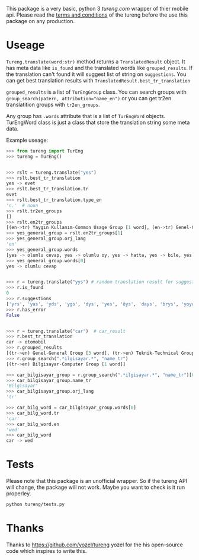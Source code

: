 This package is a very basic, python 3 [[tureng.com]] wrapper of thier mobile api. Please read the [[https://tureng.com/en/termsofuse][terms and conditions]] of the tureng before the use this package on any production.

* Useage
~Tureng.translate(word:str)~ method returns a ~TranslatedResult~ object. It has meta data like ~is_found~ and the translated words like ~grouped_results~. If the translation can't found it will suggest list of string on ~suggestions~. You can get best translation results with ~TranslatedResult.best_tr_translation~

~grouped_results~ is a list of ~TurEngGroup~ class. You can search groups with ~group_search(patern, attribution="name_en")~ or you can get tr2en translatition groups with ~tr2en_groups~. 

Any group has ~.words~ attribute that is a list of ~TurEngWord~ objects. TurEngWord class is just a class that store the translation string some meta data.

Example useage:
#+BEGIN_SRC python
  >>> from tureng import TurEng
  >>> tureng = TurEng()


  >>> rslt = tureng.translate("yes")
  >>> rslt.best_tr_translation
  yes -> evet
  >>> rslt.best_tr_translation.tr
  evet
  >>> rslt.best_tr_translation.type_en
  'n.'  # noun
  >>> rslt.tr2en_groups
  []
  >>> rslt.en2tr_groups
  [(en->tr) Yaygın Kullanım-Common Usage Group [1 word], (en->tr) Genel-General Group [8 word]]
  >>> yes_general_group = rslt.en2tr_groups[1]
  >>> yes_general_group.orj_lang
  'en'
  >>> yes_general_group.words
  [yes -> olumlu cevap, yes -> olumlu oy, yes -> hatta, yes -> bile, yes -> ya, yes -> baş üstüne, yes -> tamam, yes -> evet]
  >>> yes_general_group.words[0]
  yes -> olumlu cevap


  >>> r = tureng.translate("yys") # random translation result for suggestion
  >>> r.is_found
  0
  >>> r.suggestions
  ['yrs', 'yas', 'yds', 'ygs', 'dys', 'yes', 'öys', 'days', 'brys', 'yoyo']
  >>> r.has_error
  False


  >>> r = tureng.translate("car")  # car_result
  >>> r.best_tr_translation
  car -> otomobil
  >>> r.grouped_results
  [(tr->en) Genel-General Group [3 word], (tr->en) Teknik-Technical Group [1 word], (tr->en) Bilgisayar-Computer Group [1 word], (tr->en) Tarih-History Group [1 word], .........]
  >>> r.group_search(".*ilgisayar.*", "name_tr")
  [(tr->en) Bilgisayar-Computer Group [1 word]]

  >>> car_bilgisayar_group = r.group_search(".*ilgisayar.*", "name_tr")[0]
  >>> car_bilgisayar_group.name_tr
  'Bilgisayar'
  >>> car_bilgisayar_group.orj_lang
  'tr'

  >>> car_bilg_word = car_bilgisayar_group.words[0]
  >>> car_bilg_word.tr
  'car'
  >>> car_bilg_word.en
  'wed'
  >>> car_bilg_word
  car -> wed
#+END_SRC

* Tests
Please note that this package is an unofficial wrapper. So if the tureng API will change, the package will not work. Maybe you want to check is it run properley.

#+BEGIN_SRC bash
  python tureng/tests.py
#+END_SRC


* Thanks
Thanks to [[https://github.com/yozel/tureng]] yozel for the his open-source code which inspires to write this. 
